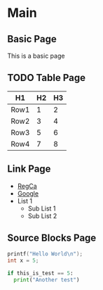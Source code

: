 * Main
** Basic Page
	This is a basic page
** TODO Table Page
   
   |  H1  | H2 | H3 |
   |------+----+----|
   | Row1 |  1 |  2 |
   | Row2 |  3 |  4 |
   |------+----+----|
   | Row3 |  5 |  6 |
   | Row4 |  7 |  8 |

** Link Page
   
   - [[https://reg.ca][RegCa]] 
   - [[https://google.ca][Google]] 
   - List 1
     - Sub List 1
     - Sub List 2

** Source Blocks Page
   
   #+BEGIN_SRC cpp
    printf("Hello World\n");
    int x = 5;
   #+END_SRC

   #+BEGIN_SRC python
    if this_is_test == 5:
      print("Another test") 
   #+END_SRC